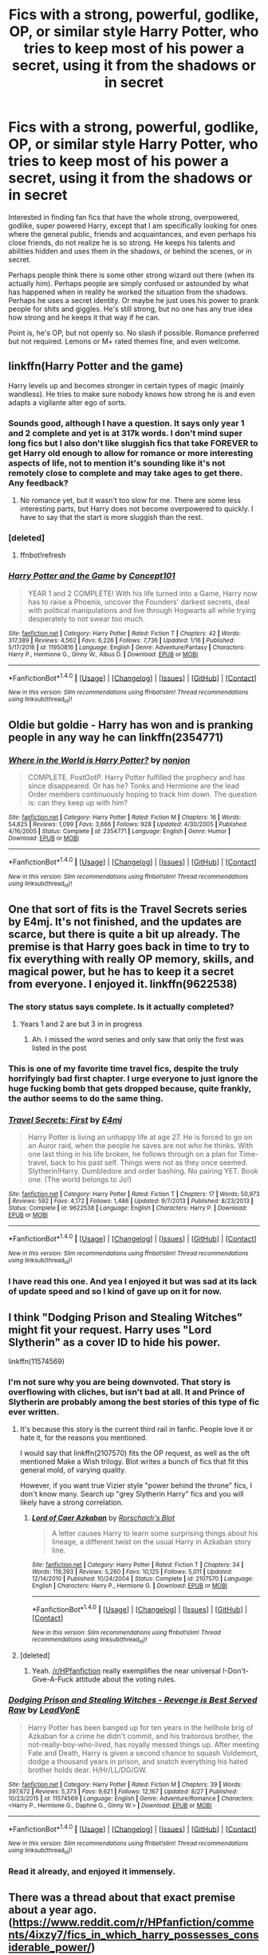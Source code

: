 #+TITLE: Fics with a strong, powerful, godlike, OP, or similar style Harry Potter, who tries to keep most of his power a secret, using it from the shadows or in secret

* Fics with a strong, powerful, godlike, OP, or similar style Harry Potter, who tries to keep most of his power a secret, using it from the shadows or in secret
:PROPERTIES:
:Author: Noexit007
:Score: 41
:DateUnix: 1505535508.0
:DateShort: 2017-Sep-16
:END:
Interested in finding fan fics that have the whole strong, overpowered, godlike, super powered Harry, except that I am specifically looking for ones where the general public, friends and acquaintances, and even perhaps his close friends, do not realize he is so strong. He keeps his talents and abilities hidden and uses them in the shadows, or behind the scenes, or in secret.

Perhaps people think there is some other strong wizard out there (when its actually him). Perhaps people are simply confused or astounded by what has happened when in reality he worked the situation from the shadows. Perhaps he uses a secret identity. Or maybe he just uses his power to prank people for shits and giggles. He's still strong, but no one has any true idea how strong and he keeps it that way if he can.

Point is, he's OP, but not openly so. No slash if possible. Romance preferred but not required. Lemons or M+ rated themes fine, and even welcome.


** linkffn(Harry Potter and the game)

Harry levels up and becomes stronger in certain types of magic (mainly wandless). He tries to make sure nobody knows how strong he is and even adapts a vigilante alter ego of sorts.
:PROPERTIES:
:Author: xDarkSadye
:Score: 6
:DateUnix: 1505553946.0
:DateShort: 2017-Sep-16
:END:

*** Sounds good, although I have a question. It says only year 1 and 2 complete and yet is at 317k words. I don't mind super long fics but I also don't like sluggish fics that take FOREVER to get Harry old enough to allow for romance or more interesting aspects of life, not to mention it's sounding like it's not remotely close to complete and may take ages to get there. Any feedback?
:PROPERTIES:
:Author: Noexit007
:Score: 2
:DateUnix: 1505602656.0
:DateShort: 2017-Sep-17
:END:

**** No romance yet, but it wasn't too slow for me. There are some less interesting parts, but Harry does not become overpowered to quickly. I have to say that the start is more sluggish than the rest.
:PROPERTIES:
:Author: xDarkSadye
:Score: 1
:DateUnix: 1505603984.0
:DateShort: 2017-Sep-17
:END:


*** [deleted]
:PROPERTIES:
:Score: 1
:DateUnix: 1505553992.0
:DateShort: 2017-Sep-16
:END:

**** ffnbot!refresh
:PROPERTIES:
:Author: xDarkSadye
:Score: 1
:DateUnix: 1505555135.0
:DateShort: 2017-Sep-16
:END:


*** [[http://www.fanfiction.net/s/11950816/1/][*/Harry Potter and the Game/*]] by [[https://www.fanfiction.net/u/7268383/Concept101][/Concept101/]]

#+begin_quote
  YEAR 1 and 2 COMPLETE! With his life turned into a Game, Harry now has to raise a Phoenix, uncover the Founders' darkest secrets, deal with political manipulations and live through Hogwarts all while trying desperately to not swear too much.
#+end_quote

^{/Site/: [[http://www.fanfiction.net/][fanfiction.net]] *|* /Category/: Harry Potter *|* /Rated/: Fiction T *|* /Chapters/: 42 *|* /Words/: 317,389 *|* /Reviews/: 4,562 *|* /Favs/: 6,226 *|* /Follows/: 7,736 *|* /Updated/: 1/16 *|* /Published/: 5/17/2016 *|* /id/: 11950816 *|* /Language/: English *|* /Genre/: Adventure/Fantasy *|* /Characters/: Harry P., Hermione G., Ginny W., Albus D. *|* /Download/: [[http://www.ff2ebook.com/old/ffn-bot/index.php?id=11950816&source=ff&filetype=epub][EPUB]] or [[http://www.ff2ebook.com/old/ffn-bot/index.php?id=11950816&source=ff&filetype=mobi][MOBI]]}

--------------

*FanfictionBot*^{1.4.0} *|* [[[https://github.com/tusing/reddit-ffn-bot/wiki/Usage][Usage]]] | [[[https://github.com/tusing/reddit-ffn-bot/wiki/Changelog][Changelog]]] | [[[https://github.com/tusing/reddit-ffn-bot/issues/][Issues]]] | [[[https://github.com/tusing/reddit-ffn-bot/][GitHub]]] | [[[https://www.reddit.com/message/compose?to=tusing][Contact]]]

^{/New in this version: Slim recommendations using/ ffnbot!slim! /Thread recommendations using/ linksub(thread_id)!}
:PROPERTIES:
:Author: FanfictionBot
:Score: 1
:DateUnix: 1505555164.0
:DateShort: 2017-Sep-16
:END:


** Oldie but goldie - Harry has won and is pranking people in any way he can linkffn(2354771)
:PROPERTIES:
:Author: nexus808
:Score: 4
:DateUnix: 1505574171.0
:DateShort: 2017-Sep-16
:END:

*** [[http://www.fanfiction.net/s/2354771/1/][*/Where in the World is Harry Potter?/*]] by [[https://www.fanfiction.net/u/649528/nonjon][/nonjon/]]

#+begin_quote
  COMPLETE. PostOotP. Harry Potter fulfilled the prophecy and has since disappeared. Or has he? Tonks and Hermione are the lead Order members continuously hoping to track him down. The question is: can they keep up with him?
#+end_quote

^{/Site/: [[http://www.fanfiction.net/][fanfiction.net]] *|* /Category/: Harry Potter *|* /Rated/: Fiction M *|* /Chapters/: 16 *|* /Words/: 54,625 *|* /Reviews/: 1,099 *|* /Favs/: 3,666 *|* /Follows/: 928 *|* /Updated/: 4/30/2005 *|* /Published/: 4/16/2005 *|* /Status/: Complete *|* /id/: 2354771 *|* /Language/: English *|* /Genre/: Humor *|* /Download/: [[http://www.ff2ebook.com/old/ffn-bot/index.php?id=2354771&source=ff&filetype=epub][EPUB]] or [[http://www.ff2ebook.com/old/ffn-bot/index.php?id=2354771&source=ff&filetype=mobi][MOBI]]}

--------------

*FanfictionBot*^{1.4.0} *|* [[[https://github.com/tusing/reddit-ffn-bot/wiki/Usage][Usage]]] | [[[https://github.com/tusing/reddit-ffn-bot/wiki/Changelog][Changelog]]] | [[[https://github.com/tusing/reddit-ffn-bot/issues/][Issues]]] | [[[https://github.com/tusing/reddit-ffn-bot/][GitHub]]] | [[[https://www.reddit.com/message/compose?to=tusing][Contact]]]

^{/New in this version: Slim recommendations using/ ffnbot!slim! /Thread recommendations using/ linksub(thread_id)!}
:PROPERTIES:
:Author: FanfictionBot
:Score: 2
:DateUnix: 1505574185.0
:DateShort: 2017-Sep-16
:END:


** One that sort of fits is the Travel Secrets series by E4mj. It's not finished, and the updates are scarce, but there is quite a bit up already. The premise is that Harry goes back in time to try to fix everything with really OP memory, skills, and magical power, but he has to keep it a secret from everyone. I enjoyed it. linkffn(9622538)
:PROPERTIES:
:Author: maniacallymottled
:Score: 4
:DateUnix: 1505550030.0
:DateShort: 2017-Sep-16
:END:

*** The story status says complete. Is it actually completed?
:PROPERTIES:
:Author: notwhereyouare
:Score: 2
:DateUnix: 1505576792.0
:DateShort: 2017-Sep-16
:END:

**** Years 1 and 2 are but 3 in in progress
:PROPERTIES:
:Author: Ironworkshop
:Score: 2
:DateUnix: 1505577674.0
:DateShort: 2017-Sep-16
:END:

***** Ah. I missed the word series and only saw that only the first was listed in the post
:PROPERTIES:
:Author: notwhereyouare
:Score: 1
:DateUnix: 1505583693.0
:DateShort: 2017-Sep-16
:END:


*** This is one of my favorite time travel fics, despite the truly horrifyingly bad first chapter. I urge everyone to just ignore the huge fucking bomb that gets dropped because, quite frankly, the author seems to do the same thing.
:PROPERTIES:
:Author: Phezh
:Score: 4
:DateUnix: 1505567849.0
:DateShort: 2017-Sep-16
:END:


*** [[http://www.fanfiction.net/s/9622538/1/][*/Travel Secrets: First/*]] by [[https://www.fanfiction.net/u/4349156/E4mj][/E4mj/]]

#+begin_quote
  Harry Potter is living an unhappy life at age 27. He is forced to go on an Auror raid, when the people he saves are not who he thinks. With one last thing in his life broken, he follows through on a plan for Time-travel, back to his past self. Things were not as they once seemed. Slytherin!Harry. Dumbledore and order bashing. No pairing YET. Book one. (The world belongs to Jo!)
#+end_quote

^{/Site/: [[http://www.fanfiction.net/][fanfiction.net]] *|* /Category/: Harry Potter *|* /Rated/: Fiction T *|* /Chapters/: 17 *|* /Words/: 50,973 *|* /Reviews/: 592 *|* /Favs/: 4,172 *|* /Follows/: 1,486 *|* /Updated/: 9/7/2013 *|* /Published/: 8/23/2013 *|* /Status/: Complete *|* /id/: 9622538 *|* /Language/: English *|* /Characters/: Harry P. *|* /Download/: [[http://www.ff2ebook.com/old/ffn-bot/index.php?id=9622538&source=ff&filetype=epub][EPUB]] or [[http://www.ff2ebook.com/old/ffn-bot/index.php?id=9622538&source=ff&filetype=mobi][MOBI]]}

--------------

*FanfictionBot*^{1.4.0} *|* [[[https://github.com/tusing/reddit-ffn-bot/wiki/Usage][Usage]]] | [[[https://github.com/tusing/reddit-ffn-bot/wiki/Changelog][Changelog]]] | [[[https://github.com/tusing/reddit-ffn-bot/issues/][Issues]]] | [[[https://github.com/tusing/reddit-ffn-bot/][GitHub]]] | [[[https://www.reddit.com/message/compose?to=tusing][Contact]]]

^{/New in this version: Slim recommendations using/ ffnbot!slim! /Thread recommendations using/ linksub(thread_id)!}
:PROPERTIES:
:Author: FanfictionBot
:Score: 1
:DateUnix: 1505550046.0
:DateShort: 2017-Sep-16
:END:


*** I have read this one. And yea I enjoyed it but was sad at its lack of update speed and so I kind of gave up on it for now.
:PROPERTIES:
:Author: Noexit007
:Score: 1
:DateUnix: 1505602505.0
:DateShort: 2017-Sep-17
:END:


** I think "Dodging Prison and Stealing Witches" might fit your request. Harry uses "Lord Slytherin" as a cover ID to hide his power.

linkffn(11574569)
:PROPERTIES:
:Author: Starfox5
:Score: 10
:DateUnix: 1505544280.0
:DateShort: 2017-Sep-16
:END:

*** I'm not sure why you are being downvoted. That story is overflowing with cliches, but isn't bad at all. It and Prince of Slytherin are probably among the best stories of this type of fic ever written.
:PROPERTIES:
:Score: 3
:DateUnix: 1505566369.0
:DateShort: 2017-Sep-16
:END:

**** It's because this story is the current third rail in fanfic. People love it or hate it, for the reasons you mentioned.

I would say that linkffn(2107570) fits the OP request, as well as the oft mentioned Make a Wish trilogy. Blot writes a bunch of fics that fit this general mold, of varying quality.

However, if you want true Vizier style "power behind the throne" fics, I don't know many. Search up "grey Slytherin Harry" fics and you will likely have a strong correlation.
:PROPERTIES:
:Author: Sturmundsterne
:Score: 10
:DateUnix: 1505568467.0
:DateShort: 2017-Sep-16
:END:

***** [[http://www.fanfiction.net/s/2107570/1/][*/Lord of Caer Azkaban/*]] by [[https://www.fanfiction.net/u/686093/Rorschach-s-Blot][/Rorschach's Blot/]]

#+begin_quote
  A letter causes Harry to learn some surprising things about his lineage, a different twist on the usual Harry in Azkaban story line.
#+end_quote

^{/Site/: [[http://www.fanfiction.net/][fanfiction.net]] *|* /Category/: Harry Potter *|* /Rated/: Fiction T *|* /Chapters/: 34 *|* /Words/: 119,393 *|* /Reviews/: 5,260 *|* /Favs/: 10,125 *|* /Follows/: 5,011 *|* /Updated/: 12/14/2010 *|* /Published/: 10/24/2004 *|* /Status/: Complete *|* /id/: 2107570 *|* /Language/: English *|* /Characters/: Harry P., Hermione G. *|* /Download/: [[http://www.ff2ebook.com/old/ffn-bot/index.php?id=2107570&source=ff&filetype=epub][EPUB]] or [[http://www.ff2ebook.com/old/ffn-bot/index.php?id=2107570&source=ff&filetype=mobi][MOBI]]}

--------------

*FanfictionBot*^{1.4.0} *|* [[[https://github.com/tusing/reddit-ffn-bot/wiki/Usage][Usage]]] | [[[https://github.com/tusing/reddit-ffn-bot/wiki/Changelog][Changelog]]] | [[[https://github.com/tusing/reddit-ffn-bot/issues/][Issues]]] | [[[https://github.com/tusing/reddit-ffn-bot/][GitHub]]] | [[[https://www.reddit.com/message/compose?to=tusing][Contact]]]

^{/New in this version: Slim recommendations using/ ffnbot!slim! /Thread recommendations using/ linksub(thread_id)!}
:PROPERTIES:
:Author: FanfictionBot
:Score: 1
:DateUnix: 1505568481.0
:DateShort: 2017-Sep-16
:END:


**** [deleted]
:PROPERTIES:
:Score: 1
:DateUnix: 1505569472.0
:DateShort: 2017-Sep-16
:END:

***** Yeah. [[/r/HPfanfiction]] really exemplifies the near universal I-Don't-Give-A-Fuck attitude about the voting rules.
:PROPERTIES:
:Score: 2
:DateUnix: 1505571182.0
:DateShort: 2017-Sep-16
:END:


*** [[http://www.fanfiction.net/s/11574569/1/][*/Dodging Prison and Stealing Witches - Revenge is Best Served Raw/*]] by [[https://www.fanfiction.net/u/6791440/LeadVonE][/LeadVonE/]]

#+begin_quote
  Harry Potter has been banged up for ten years in the hellhole brig of Azkaban for a crime he didn't commit, and his traitorous brother, the not-really-boy-who-lived, has royally messed things up. After meeting Fate and Death, Harry is given a second chance to squash Voldemort, dodge a thousand years in prison, and snatch everything his hated brother holds dear. H/Hr/LL/DG/GW.
#+end_quote

^{/Site/: [[http://www.fanfiction.net/][fanfiction.net]] *|* /Category/: Harry Potter *|* /Rated/: Fiction M *|* /Chapters/: 39 *|* /Words/: 397,672 *|* /Reviews/: 5,373 *|* /Favs/: 9,621 *|* /Follows/: 12,167 *|* /Updated/: 8/27 *|* /Published/: 10/23/2015 *|* /id/: 11574569 *|* /Language/: English *|* /Genre/: Adventure/Romance *|* /Characters/: <Harry P., Hermione G., Daphne G., Ginny W.> *|* /Download/: [[http://www.ff2ebook.com/old/ffn-bot/index.php?id=11574569&source=ff&filetype=epub][EPUB]] or [[http://www.ff2ebook.com/old/ffn-bot/index.php?id=11574569&source=ff&filetype=mobi][MOBI]]}

--------------

*FanfictionBot*^{1.4.0} *|* [[[https://github.com/tusing/reddit-ffn-bot/wiki/Usage][Usage]]] | [[[https://github.com/tusing/reddit-ffn-bot/wiki/Changelog][Changelog]]] | [[[https://github.com/tusing/reddit-ffn-bot/issues/][Issues]]] | [[[https://github.com/tusing/reddit-ffn-bot/][GitHub]]] | [[[https://www.reddit.com/message/compose?to=tusing][Contact]]]

^{/New in this version: Slim recommendations using/ ffnbot!slim! /Thread recommendations using/ linksub(thread_id)!}
:PROPERTIES:
:Author: FanfictionBot
:Score: 4
:DateUnix: 1505544295.0
:DateShort: 2017-Sep-16
:END:


*** Read it already, and enjoyed it immensely.
:PROPERTIES:
:Author: Noexit007
:Score: 1
:DateUnix: 1505602835.0
:DateShort: 2017-Sep-17
:END:


** There was a thread about that exact premise about a year ago. ([[https://www.reddit.com/r/HPfanfiction/comments/4ixzy7/fics_in_which_harry_possesses_considerable_power/]])
:PROPERTIES:
:Author: turbinicarpus
:Score: 7
:DateUnix: 1505544019.0
:DateShort: 2017-Sep-16
:END:

*** New stories may have been published
:PROPERTIES:
:Author: bilal1212
:Score: 18
:DateUnix: 1505565934.0
:DateShort: 2017-Sep-16
:END:

**** I realis that. But this way, OP would get some recommendations sooner, and it would save other people retyping.
:PROPERTIES:
:Author: turbinicarpus
:Score: 8
:DateUnix: 1505569602.0
:DateShort: 2017-Sep-16
:END:


*** [deleted]
:PROPERTIES:
:Score: 2
:DateUnix: 1506067143.0
:DateShort: 2017-Sep-22
:END:

**** [[http://www.fanfiction.net/s/6783306/1/][*/Paging Dr Bell/*]] by [[https://www.fanfiction.net/u/2290086/zArkham][/zArkham/]] (203,568 words; /Download/: [[http://www.ff2ebook.com/old/ffn-bot/index.php?id=6783306&source=ff&filetype=epub][EPUB]] or [[http://www.ff2ebook.com/old/ffn-bot/index.php?id=6783306&source=ff&filetype=mobi][MOBI]])

#+begin_quote
  The 15 year anniversary of Voldemort's defeat is near so Luna is writing the behind the scenes look at what the 'power He knew not' was all about. She turns to Dr. Bell, famous psychologist, for her unique view of the B-W-L. Year 1 onwards w/future perspective. Harry/Multi due to House needs.
#+end_quote

[[http://www.fanfiction.net/s/8666085/1/][*/Harry Potter and the Slytherin Selection/*]] by [[https://www.fanfiction.net/u/2711324/DrizzleWizzle][/DrizzleWizzle/]] (24,173 words, complete; /Download/: [[http://www.ff2ebook.com/old/ffn-bot/index.php?id=8666085&source=ff&filetype=epub][EPUB]] or [[http://www.ff2ebook.com/old/ffn-bot/index.php?id=8666085&source=ff&filetype=mobi][MOBI]])

#+begin_quote
  (1/7) At Madam Malkin's, Harry Potter introduces himself to Draco Malfoy. Draco offers to help Harry navigate the bizarre, new wizarding world, and Harry accepts. While Harry finds magic to be strange and amazing, there is no class to teach Harry about the complexities of friendship and social life in Slytherin... AU, Slytherin!Harry.
#+end_quote

[[http://www.fanfiction.net/s/8186071/1/][*/Harry Crow/*]] by [[https://www.fanfiction.net/u/1451358/robst][/robst/]] (737,006 words, complete; /Download/: [[http://www.ff2ebook.com/old/ffn-bot/index.php?id=8186071&source=ff&filetype=epub][EPUB]] or [[http://www.ff2ebook.com/old/ffn-bot/index.php?id=8186071&source=ff&filetype=mobi][MOBI]])

#+begin_quote
  What will happen when a goblin-raised Harry arrives at Hogwarts. A Harry who has received training, already knows the prophecy and has no scar. With the backing of the goblin nation and Hogwarts herself. Complete.
#+end_quote

[[http://www.fanfiction.net/s/6375811/1/][*/Harry Potter and the Rejected Path/*]] by [[https://www.fanfiction.net/u/2290086/zArkham][/zArkham/]] (389,965 words; /Download/: [[http://www.ff2ebook.com/old/ffn-bot/index.php?id=6375811&source=ff&filetype=epub][EPUB]] or [[http://www.ff2ebook.com/old/ffn-bot/index.php?id=6375811&source=ff&filetype=mobi][MOBI]])

#+begin_quote
  After one taunt too many by Draco & learning of dark things while possessed, Harry refuses to play his part anymore. Into this comes Luna with her own dark story to tell. They shall both get revenge and shake magical Britain before the end. - Harry/Multi
#+end_quote

[[http://www.fanfiction.net/s/7402590/1/][*/Deprived/*]] by [[https://www.fanfiction.net/u/3269586/The-Crimson-Lord][/The Crimson Lord/]] (159,330 words; /Download/: [[http://www.ff2ebook.com/old/ffn-bot/index.php?id=7402590&source=ff&filetype=epub][EPUB]] or [[http://www.ff2ebook.com/old/ffn-bot/index.php?id=7402590&source=ff&filetype=mobi][MOBI]])

#+begin_quote
  On that fateful day, two Potters were born. One was destined to be the Boy-Who-Lived. The other was forgotten by the Wizarding World. Now, as the Triwizard Tournament nears, a strange boy is contracted to defend a beautiful girl.
#+end_quote

[[http://www.fanfiction.net/s/7613196/1/][*/The Pureblood Pretense/*]] by [[https://www.fanfiction.net/u/3489773/murkybluematter][/murkybluematter/]] (227,596 words, complete; /Download/: [[http://www.ff2ebook.com/old/ffn-bot/index.php?id=7613196&source=ff&filetype=epub][EPUB]] or [[http://www.ff2ebook.com/old/ffn-bot/index.php?id=7613196&source=ff&filetype=mobi][MOBI]])

#+begin_quote
  Harriett Potter dreams of going to Hogwarts, but in an AU where the school only accepts purebloods, the only way to reach her goal is to switch places with her pureblood cousin---the only problem? Her cousin is a boy. Alanna the Lioness take on HP.
#+end_quote

[[http://www.fanfiction.net/s/4321881/1/][*/Death's Pride/*]] by [[https://www.fanfiction.net/u/1110582/Paladeus][/Paladeus/]] (630,526 words; /Download/: [[http://www.ff2ebook.com/old/ffn-bot/index.php?id=4321881&source=ff&filetype=epub][EPUB]] or [[http://www.ff2ebook.com/old/ffn-bot/index.php?id=4321881&source=ff&filetype=mobi][MOBI]])

#+begin_quote
  Harry dies, again, and his Death Angel is NOT happy. Sent back for the last time with his memories intact, he tries to do it right. And his Death Angel won't leave him or his soul mates alone. Challenge by Reptilia28; H/Hr/L Nev/Sus B/Han A
#+end_quote

[[http://www.fanfiction.net/s/844334/1/][*/Amulet of Time 1: The Age of the Founders/*]] by [[https://www.fanfiction.net/u/180388/Luna-the-Moonmonster][/Luna the Moonmonster/]] (71,376 words, complete; /Download/: [[http://www.ff2ebook.com/old/ffn-bot/index.php?id=844334&source=ff&filetype=epub][EPUB]] or [[http://www.ff2ebook.com/old/ffn-bot/index.php?id=844334&source=ff&filetype=mobi][MOBI]])

#+begin_quote
  AU - Post GoF, incorporating OotP. After Harry gets a strange birthday gift, he and his friends end up on an epic journey across the ages as they try to get back home. First in the series, rewritten up to part 18.
#+end_quote

[[http://www.fanfiction.net/s/11155084/1/][*/The Trusted Hero/*]] by [[https://www.fanfiction.net/u/1201799/Blueowl][/Blueowl/]] (75,159 words, complete; /Download/: [[http://www.ff2ebook.com/old/ffn-bot/index.php?id=11155084&source=ff&filetype=epub][EPUB]] or [[http://www.ff2ebook.com/old/ffn-bot/index.php?id=11155084&source=ff&filetype=mobi][MOBI]])

#+begin_quote
  This is a what-if spin-off from the fanfic 'The Hidden Hero' by Evebb, answering the question: What would have happened if Dumbledore had believed and supported Mark (aka Harry) at the end of chapter 19? Mentor!Sensible!Dumbledore Enabled!Light!Harry. Giants, Dark Arts, Ministry takeover, Horcruxes, Undesirables, Harry masquerading as a muggleborn. No Deathly Hallows, MoD, or H/G
#+end_quote

[[http://www.fanfiction.net/s/3384712/1/][*/The Lie I've Lived/*]] by [[https://www.fanfiction.net/u/940359/jbern][/jbern/]] (234,571 words, complete; /Download/: [[http://www.ff2ebook.com/old/ffn-bot/index.php?id=3384712&source=ff&filetype=epub][EPUB]] or [[http://www.ff2ebook.com/old/ffn-bot/index.php?id=3384712&source=ff&filetype=mobi][MOBI]])

#+begin_quote
  Not all of James died that night. Not all of Harry lived. The Triwizard Tournament as it should have been and a hero discovering who he really wants to be.
#+end_quote

[[http://www.fanfiction.net/s/5483280/1/][*/Harry Potter and the Champion's Champion/*]] by [[https://www.fanfiction.net/u/2036266/DriftWood1965][/DriftWood1965/]] (108,953 words, complete; /Download/: [[http://www.ff2ebook.com/old/ffn-bot/index.php?id=5483280&source=ff&filetype=epub][EPUB]] or [[http://www.ff2ebook.com/old/ffn-bot/index.php?id=5483280&source=ff&filetype=mobi][MOBI]])

#+begin_quote
  Harry allows Ron to compete for him in the tournament. How does he fare? This is a Harry/Hermione story with SERIOUSLY Idiot!Ron Bashing. If that isn't what you like, please read something else. Complete but I do expect to add an alternate ending or two.
#+end_quote

[[http://www.fanfiction.net/s/6652537/1/][*/Quoth the Raven, Nevermore/*]] by [[https://www.fanfiction.net/u/1013852/GenkaiFan][/GenkaiFan/]] (114,515 words, complete; /Download/: [[http://www.ff2ebook.com/old/ffn-bot/index.php?id=6652537&source=ff&filetype=epub][EPUB]] or [[http://www.ff2ebook.com/old/ffn-bot/index.php?id=6652537&source=ff&filetype=mobi][MOBI]])

#+begin_quote
  The Tower of London has a dark and bloody past both in the muggle and wizarding worlds. Besides being a prison, it also served as a sanctuary in times past, what if it became one yet again? -AU
#+end_quote

--------------

/slim!FanfictionBot/^{1.4.0}. Note that some story data has been sourced from older threads, and may be out of date.
:PROPERTIES:
:Author: FanfictionBot
:Score: 1
:DateUnix: 1506067162.0
:DateShort: 2017-Sep-22
:END:


**** [[http://www.fanfiction.net/s/3995826/1/][*/The Hidden Hero/*]] by [[https://www.fanfiction.net/u/472737/EveBB][/EveBB/]] (181,065 words, complete; /Download/: [[http://www.ff2ebook.com/old/ffn-bot/index.php?id=3995826&source=ff&filetype=epub][EPUB]] or [[http://www.ff2ebook.com/old/ffn-bot/index.php?id=3995826&source=ff&filetype=mobi][MOBI]])

#+begin_quote
  AU What if Harry knew he was a wizard and about the prophecy before he went to Hogwarts? What if he was kicked out of the Dursleys and decided to attend Hogwarts disguised as a muggleborn? Harry Ginny
#+end_quote

--------------

/slim!FanfictionBot/^{1.4.0}. Note that some story data has been sourced from older threads, and may be out of date.
:PROPERTIES:
:Author: FanfictionBot
:Score: 1
:DateUnix: 1506067175.0
:DateShort: 2017-Sep-22
:END:


** linkffn(Harry Potter: Dark Memories) has him hide his OPness from everyone and create an adult persona, "Mage", to use it, leading a version of the Order of the Phoenix parallel to Dumbledore.
:PROPERTIES:
:Author: Achille-Talon
:Score: 2
:DateUnix: 1505599063.0
:DateShort: 2017-Sep-17
:END:

*** Thanks, had not seen this one before.
:PROPERTIES:
:Author: Noexit007
:Score: 2
:DateUnix: 1505602955.0
:DateShort: 2017-Sep-17
:END:


*** [[http://www.fanfiction.net/s/3655940/1/][*/Harry Potter: Dark Memories/*]] by [[https://www.fanfiction.net/u/1201799/Blueowl][/Blueowl/]]

#+begin_quote
  Voldemort didn't just give Harry some of his powers that night. He gave him all of his memories. With them, his allies and friends, Harry shall change the Wizarding World like no one ever before. LightHarry. GoodDumbledore. Chaotic magic. COMPLETE!
#+end_quote

^{/Site/: [[http://www.fanfiction.net/][fanfiction.net]] *|* /Category/: Harry Potter *|* /Rated/: Fiction T *|* /Chapters/: 57 *|* /Words/: 301,128 *|* /Reviews/: 4,585 *|* /Favs/: 7,802 *|* /Follows/: 3,746 *|* /Updated/: 7/14/2010 *|* /Published/: 7/13/2007 *|* /Status/: Complete *|* /id/: 3655940 *|* /Language/: English *|* /Genre/: Adventure *|* /Characters/: Harry P. *|* /Download/: [[http://www.ff2ebook.com/old/ffn-bot/index.php?id=3655940&source=ff&filetype=epub][EPUB]] or [[http://www.ff2ebook.com/old/ffn-bot/index.php?id=3655940&source=ff&filetype=mobi][MOBI]]}

--------------

*FanfictionBot*^{1.4.0} *|* [[[https://github.com/tusing/reddit-ffn-bot/wiki/Usage][Usage]]] | [[[https://github.com/tusing/reddit-ffn-bot/wiki/Changelog][Changelog]]] | [[[https://github.com/tusing/reddit-ffn-bot/issues/][Issues]]] | [[[https://github.com/tusing/reddit-ffn-bot/][GitHub]]] | [[[https://www.reddit.com/message/compose?to=tusing][Contact]]]

^{/New in this version: Slim recommendations using/ ffnbot!slim! /Thread recommendations using/ linksub(thread_id)!}
:PROPERTIES:
:Author: FanfictionBot
:Score: 1
:DateUnix: 1505599098.0
:DateShort: 2017-Sep-17
:END:


** [deleted]
:PROPERTIES:
:Score: 2
:DateUnix: 1505569616.0
:DateShort: 2017-Sep-16
:END:

*** [[http://www.fanfiction.net/s/10937871/1/][*/Blindness/*]] by [[https://www.fanfiction.net/u/717542/AngelaStarCat][/AngelaStarCat/]]

#+begin_quote
  Harry Potter is not standing up in his crib when the Killing Curse strikes him, and the cursed scar has far more terrible consequences. But some souls will not be broken by horrible circumstance. Some people won't let the world drag them down. Strong men rise from such beginnings, and powerful gifts can be gained in terrible curses. (HP/HG, Scientist!Harry)
#+end_quote

^{/Site/: [[http://www.fanfiction.net/][fanfiction.net]] *|* /Category/: Harry Potter *|* /Rated/: Fiction M *|* /Chapters/: 34 *|* /Words/: 277,143 *|* /Reviews/: 3,537 *|* /Favs/: 8,399 *|* /Follows/: 9,974 *|* /Updated/: 8/6 *|* /Published/: 1/1/2015 *|* /id/: 10937871 *|* /Language/: English *|* /Genre/: Adventure/Friendship *|* /Characters/: Harry P., Hermione G. *|* /Download/: [[http://www.ff2ebook.com/old/ffn-bot/index.php?id=10937871&source=ff&filetype=epub][EPUB]] or [[http://www.ff2ebook.com/old/ffn-bot/index.php?id=10937871&source=ff&filetype=mobi][MOBI]]}

--------------

*FanfictionBot*^{1.4.0} *|* [[[https://github.com/tusing/reddit-ffn-bot/wiki/Usage][Usage]]] | [[[https://github.com/tusing/reddit-ffn-bot/wiki/Changelog][Changelog]]] | [[[https://github.com/tusing/reddit-ffn-bot/issues/][Issues]]] | [[[https://github.com/tusing/reddit-ffn-bot/][GitHub]]] | [[[https://www.reddit.com/message/compose?to=tusing][Contact]]]

^{/New in this version: Slim recommendations using/ ffnbot!slim! /Thread recommendations using/ linksub(thread_id)!}
:PROPERTIES:
:Author: FanfictionBot
:Score: 2
:DateUnix: 1505569658.0
:DateShort: 2017-Sep-16
:END:


*** This is one of my favorite fics. Obviously I have already read it, but definitely worth a read if anyone has not.
:PROPERTIES:
:Author: Noexit007
:Score: 1
:DateUnix: 1505602910.0
:DateShort: 2017-Sep-17
:END:


** RemindMe!
:PROPERTIES:
:Author: toujours_pur_
:Score: 1
:DateUnix: 1505536995.0
:DateShort: 2017-Sep-16
:END:

*** *Defaulted to one day.*

I will be messaging you on [[http://www.wolframalpha.com/input/?i=2017-09-17%2004:43:17%20UTC%20To%20Local%20Time][*2017-09-17 04:43:17 UTC*]] to remind you of [[https://www.reddit.com/r/HPfanfiction/comments/70ey5p/fics_with_a_strong_powerful_godlike_op_or_similar/dn2o3ci][*this link.*]]

[[http://np.reddit.com/message/compose/?to=RemindMeBot&subject=Reminder&message=%5Bhttps://www.reddit.com/r/HPfanfiction/comments/70ey5p/fics_with_a_strong_powerful_godlike_op_or_similar/dn2o3ci%5D%0A%0ARemindMe!][*5 OTHERS CLICKED THIS LINK*]] to send a PM to also be reminded and to reduce spam.

^{Parent commenter can} [[http://np.reddit.com/message/compose/?to=RemindMeBot&subject=Delete%20Comment&message=Delete!%20dn2o3h2][^{delete this message to hide from others.}]]

--------------

[[http://np.reddit.com/r/RemindMeBot/comments/24duzp/remindmebot_info/][^{FAQs}]]

[[http://np.reddit.com/message/compose/?to=RemindMeBot&subject=Reminder&message=%5BLINK%20INSIDE%20SQUARE%20BRACKETS%20else%20default%20to%20FAQs%5D%0A%0ANOTE:%20Don't%20forget%20to%20add%20the%20time%20options%20after%20the%20command.%0A%0ARemindMe!][^{Custom}]]
[[http://np.reddit.com/message/compose/?to=RemindMeBot&subject=List%20Of%20Reminders&message=MyReminders!][^{Your Reminders}]]
[[http://np.reddit.com/message/compose/?to=RemindMeBotWrangler&subject=Feedback][^{Feedback}]]
[[https://github.com/SIlver--/remindmebot-reddit][^{Code}]]
[[https://np.reddit.com/r/RemindMeBot/comments/4kldad/remindmebot_extensions/][^{Browser Extensions}]]
:PROPERTIES:
:Author: RemindMeBot
:Score: 2
:DateUnix: 1505537002.0
:DateShort: 2017-Sep-16
:END:
